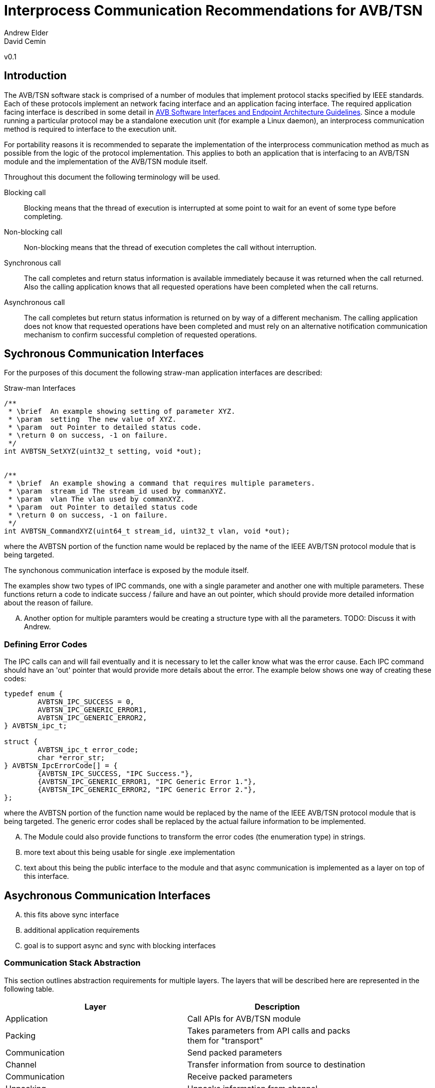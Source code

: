 = Interprocess Communication Recommendations for AVB/TSN
Andrew Elder
David Cemin
v0.1

== Introduction

The AVB/TSN software stack is comprised of a number of modules that implement protocol stacks specified by IEEE standards. Each of these protocols implement an network facing interface and an application facing interface. The required application facing interface is described in some detail in http://avnu.org/wp-content/uploads/2014/05/AVnu_SWAPIs_v1.0.pdf[AVB Software Interfaces and Endpoint Architecture Guidelines]. Since a module running a particular protocol may be a standalone execution unit (for example a Linux daemon), an interprocess communication method is required to interface to the execution unit.

For portability reasons it is recommended to separate the implementation of the interprocess communication method as much as possible from the logic of the protocol implementation. This applies to both an application that is interfacing to an AVB/TSN module and the implementation of the AVB/TSN module itself.

Throughout this document the following terminology will be used.

Blocking call::
  Blocking means that the thread of execution is interrupted at some point to wait for an event of some type before completing.

Non-blocking call::
  Non-blocking means that the thread of execution completes the call without interruption.

Synchronous call::
  The call completes and return status information is available immediately because it was returned when the call returned. Also the calling application knows that all requested operations have been completed when the call returns.

Asynchronous call::
  The call completes but return status information is returned on by way of a different mechanism. The calling application does not know that requested operations have been completed and must rely on an alternative notification communication mechanism to confirm successful completion of requested operations.


== Sychronous Communication Interfaces

For the purposes of this document the following straw-man application interfaces are described:

.Straw-man Interfaces
[source,c/c++]
----


/**
 * \brief  An example showing setting of parameter XYZ.
 * \param  setting  The new value of XYZ.
 * \param  out Pointer to detailed status code.
 * \return 0 on success, -1 on failure.
 */
int AVBTSN_SetXYZ(uint32_t setting, void *out);


/**
 * \brief  An example showing a command that requires multiple parameters.
 * \param  stream_id The stream_id used by commanXYZ.
 * \param  vlan The vlan used by commanXYZ.
 * \param  out Pointer to detailed status code
 * \return 0 on success, -1 on failure.
 */
int AVBTSN_CommandXYZ(uint64_t stream_id, uint32_t vlan, void *out);


----

where the AVBTSN portion of the function name would be replaced by the name of the IEEE AVB/TSN protocol module that is being targeted.

The synchonous communication interface is exposed by the module itself.

The examples show two types of IPC commands, one with a single parameter and another one with multiple parameters. These functions return a code to indicate success / failure and have an out pointer, which should provide more detailed information about the reason of failure.

.... Another option for multiple paramters would be creating a structure type with all the parameters. TODO: Discuss it with Andrew.

=== Defining Error Codes

The IPC calls can and will fail eventually and it is necessary to let the caller know what was the error cause. Each IPC command should have an 'out' pointer that would provide more details about the error. The example below shows one way of creating these codes:

[source c/c++]
----
typedef enum {
	AVBTSN_IPC_SUCCESS = 0,
	AVBTSN_IPC_GENERIC_ERROR1,
	AVBTSN_IPC_GENERIC_ERROR2,
} AVBTSN_ipc_t;

struct {
	AVBTSN_ipc_t error_code;
	char *error_str;
} AVBTSN_IpcErrorCode[] = {
	{AVBTSN_IPC_SUCCESS, "IPC Success."},
	{AVBTSN_IPC_GENERIC_ERROR1, "IPC Generic Error 1."},
	{AVBTSN_IPC_GENERIC_ERROR2, "IPC Generic Error 2."},
};
----

where the AVBTSN portion of the function name would be replaced by the name of the IEEE AVB/TSN protocol module that is being targeted. The generic error codes shall be replaced by the actual failure information to be implemented.

.... The Module could also provide functions to transform the error codes (the enumeration type) in strings. 

.... more text about this being usable for single .exe implementation

.... text about this being the public interface to the module and that async communication is implemented as a layer on top of this interface.


== Asychronous Communication Interfaces


.... this fits above sync interface

.... additional application requirements

.... goal is to support async and sync with blocking interfaces

=== Communication Stack Abstraction

This section outlines abstraction requirements for multiple layers. The layers that will be described here are represented in the following table.

[width="85%",options="header"]
|=======
|Layer |Description
|Application |Call APIs for AVB/TSN module
|Packing |Takes parameters from API calls and packs them for "transport"
|Communication |Send packed parameters
|Channel |Transfer information from source to destination
|Communication |Receive packed parameters
|Unpacking |Unpacks information from channel
|Module |This is the layer with equivalent calls to the top Application layer
|=======

==== Application Layer

The application layer requires a simple interface that has parameters that closely match those supported by the underlying module implementation. However, since the context for an underlying communication layer is required, an additional IPC context parameter must be added to the application's calling interface. The example straw-man interface now becomes:

.Straw-man Interfaces for External Application
[source,c/c++]
----

void AVBTSN_SetParam(void *ipc_context, uint32_t param);

----

==== Packing Layer

The marshalling layer is responsible for encoding parameters into a defined structure for passing through the communication layer.

==== Abstract Communication Layer

The communication layer has interfaces to open, close, send and receive data. The exact mechanisms for any of these functions depends on the concrete implementation which could cover Linux domain sockets, UDP, shared memory pipe, shared memory structures or any other implementation.

[source,c/c++]
----
struct oavb_ipc {
	void *private;
	int (*close)(struct oavb_ipc *ipc, void *flags);
	int (*open) (struct oavb_ipc *ipc, void *flags);
	int (*bind) (struct oavb_ipc *ipc, void *flags);
	int (*recv) (struct oavb_ipc *ipc, void *buf, int buflen);
	int (*send) (struct oavb_ipc *ipc, void *buf, int buflen);
	void (*free) (struct oavb_ipc *ipc);
#if defined __linux__
	int (*get_fd) (struct oavb_ipc *ipc);
#endif
};
----

==== Unpacking Layer

==== Module Interface Layer





